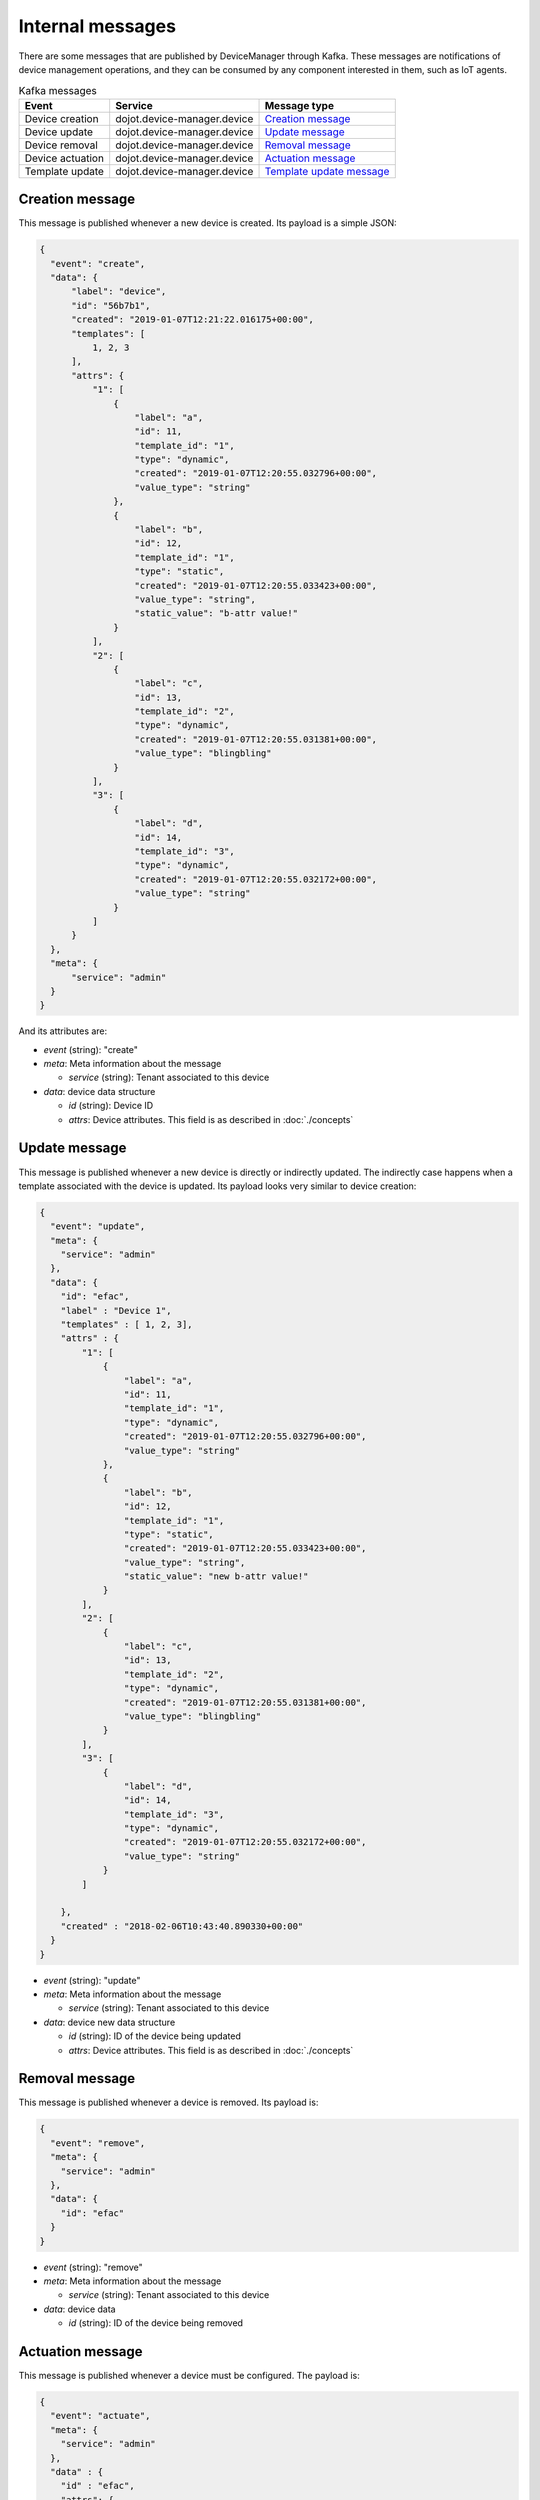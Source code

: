 Internal messages
=================

There are some messages that are published by DeviceManager through Kafka.
These messages are notifications of device management operations, and they can
be consumed by any component interested in them, such as IoT agents.

.. list-table:: Kafka messages
   :header-rows: 1

   * - Event
     - Service
     - Message type
   * - Device creation
     - dojot.device-manager.device
     - `Creation message`_
   * - Device update
     - dojot.device-manager.device
     - `Update message`_
   * - Device removal
     - dojot.device-manager.device
     - `Removal message`_
   * - Device actuation
     - dojot.device-manager.device
     - `Actuation message`_
   * - Template update
     - dojot.device-manager.device
     - `Template update message`_


Creation message
----------------

This message is published whenever a new device is created.
Its payload is a simple JSON:

.. code-block:: json

  {
    "event": "create",
    "data": {
        "label": "device",
        "id": "56b7b1",
        "created": "2019-01-07T12:21:22.016175+00:00",
        "templates": [
            1, 2, 3
        ],
        "attrs": {
            "1": [
                {
                    "label": "a",
                    "id": 11,
                    "template_id": "1",
                    "type": "dynamic",
                    "created": "2019-01-07T12:20:55.032796+00:00",
                    "value_type": "string"
                },
                {
                    "label": "b",
                    "id": 12,
                    "template_id": "1",
                    "type": "static",
                    "created": "2019-01-07T12:20:55.033423+00:00",
                    "value_type": "string",
                    "static_value": "b-attr value!"
                }
            ],
            "2": [
                {
                    "label": "c",
                    "id": 13,
                    "template_id": "2",
                    "type": "dynamic",
                    "created": "2019-01-07T12:20:55.031381+00:00",
                    "value_type": "blingbling"
                }
            ],
            "3": [
                {
                    "label": "d",
                    "id": 14,
                    "template_id": "3",
                    "type": "dynamic",
                    "created": "2019-01-07T12:20:55.032172+00:00",
                    "value_type": "string"
                }
            ]
        }
    },
    "meta": {
        "service": "admin"
    }
  }

And its attributes are:

- *event* (string): "create"
- *meta*: Meta information about the message

  - *service* (string): Tenant associated to this device

- *data*: device data structure

  - *id* (string): Device ID
  - *attrs*: Device attributes. This field is as described in :doc:`./concepts`


Update message
--------------

This message is published whenever a new device is directly or indirectly updated.
The indirectly case happens when a template associated with the device is updated.
Its payload looks very similar to device creation:

.. code-block:: json

    {
      "event": "update",
      "meta": {
        "service": "admin"
      },
      "data": {
        "id": "efac",
        "label" : "Device 1",
        "templates" : [ 1, 2, 3],
        "attrs" : {
            "1": [
                {
                    "label": "a",
                    "id": 11,
                    "template_id": "1",
                    "type": "dynamic",
                    "created": "2019-01-07T12:20:55.032796+00:00",
                    "value_type": "string"
                },
                {
                    "label": "b",
                    "id": 12,
                    "template_id": "1",
                    "type": "static",
                    "created": "2019-01-07T12:20:55.033423+00:00",
                    "value_type": "string",
                    "static_value": "new b-attr value!"
                }
            ],
            "2": [
                {
                    "label": "c",
                    "id": 13,
                    "template_id": "2",
                    "type": "dynamic",
                    "created": "2019-01-07T12:20:55.031381+00:00",
                    "value_type": "blingbling"
                }
            ],
            "3": [
                {
                    "label": "d",
                    "id": 14,
                    "template_id": "3",
                    "type": "dynamic",
                    "created": "2019-01-07T12:20:55.032172+00:00",
                    "value_type": "string"
                }
            ]

        },
        "created" : "2018-02-06T10:43:40.890330+00:00"
      }
    }


- *event* (string): "update"
- *meta*: Meta information about the message

  - *service* (string): Tenant associated to this device

- *data*: device new data structure

  - *id* (string): ID of the device being updated
  - *attrs*: Device attributes. This field is as described in :doc:`./concepts`


Removal message
---------------

This message is published whenever a device is removed.
Its payload is:

.. code-block:: json

    {
      "event": "remove",
      "meta": {
        "service": "admin"
      },
      "data": {
        "id": "efac"
      }
    }


- *event* (string): "remove"
- *meta*: Meta information about the message

  - *service* (string): Tenant associated to this device

- *data*: device data

  - *id* (string): ID of the device being removed


Actuation message
-----------------

This message is published whenever a device must be configured.
The payload is:

.. code-block:: json

  {
    "event": "actuate",
    "meta": {
      "service": "admin"
    },
    "data" : {
      "id" : "efac",
      "attrs": {
        "reset" : 1,
        "step-motor" : "+45"
      }
    }
  }


- *event* (string): "actuate"
- *meta*: Meta information about the message

  - *service* (string): Tenant associated to this device

This message should be forwarded to the device. It can contain more attributes
than the ones specified by DeviceManager. For instance, a thermostat could be
configured with the following message:

.. code-block:: json

  {
    "event": "configure",
    "meta": {
      "service": "admin"
    },
    "data" : {
      "id" : "efac",
      "attrs": {
        "target_temperature" : 23.5
      }
    }
  }

The attribute actually used by the device would be "target_temperature" so that
it can adjust correctly the temperature. It's up to the receiver of this
message (an IoT agent, for instance) to properly send the configuration to the
device.


Template update message
-----------------------

This message is published whenever a template gets updated. It contains all the
affected devices and the new model for that template. Important thing to
remember: no message is sent to update *each device*.

Its payload looks like:

.. code-block:: json

  {
    "event": "template.update",
    "data": {
        "affected": [
            "9c6f77"
        ],
        "template": {
            "label": "SuperTemplate",
            "id": 1,
            "created": "2019-01-07T12:03:47.051392+00:00",
            "attrs": [
                {
                    "label": "a",
                    "id": 3,
                    "template_id": "1",
                    "type": "dynamic",
                    "created": "2019-01-07T12:03:47.055768+00:00",
                    "value_type": "string"
                },
                {
                    "label": "b",
                    "id": 4,
                    "template_id": "1",
                    "type": "dynamic",
                    "created": "2019-01-07T12:03:47.056419+00:00",
                    "value_type": "string"
                },
                {
                    "label": "c",
                    "id": 6,
                    "template_id": "1",
                    "type": "dynamic",
                    "created": "2019-01-07T12:11:42.971507+00:00",
                    "value_type": "string"
                }
            ]
        }
    },
    "meta": {
        "service": "admin"
    }
  }


- *event* (string): "template.update"
- *data*:

  - *affected*: list of devices affected by this template update.
  - *template*: new template definition

    - *label*: new template label
    - *id*: template id
    - *created*: timestamp for template update
    - *attrs*: Device attributes. This field is as described in
               :doc:`./concepts`

- *meta*: Meta information about the message

  - *service* (string): Tenant associated to this device
